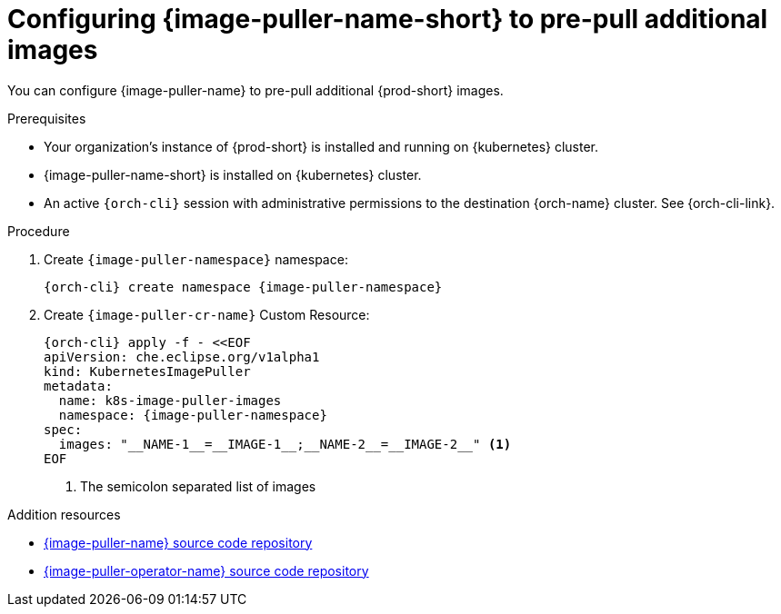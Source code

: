 :_content-type: PROCEDURE
:description: Configuring {image-puller-name-short} to pre-pull additional images
:keywords: administration-guide, image-puller, CLI
:navtitle: Configuring {image-puller-name-short} to pre-pull additional images
:page-aliases:

[id="configuring-image-puller-to-pre-pull-additional-images"]
= Configuring {image-puller-name-short} to pre-pull additional images

You can configure {image-puller-name} to pre-pull additional {prod-short} images.

.Prerequisites

* Your organization's instance of {prod-short} is installed and running on {kubernetes} cluster.

* {image-puller-name-short} is installed on {kubernetes} cluster.

* An active `{orch-cli}` session with administrative permissions to the destination {orch-name} cluster. See {orch-cli-link}.

.Procedure

. Create `{image-puller-namespace}` namespace:
+
[source,shell,subs="+attributes,"]
----
{orch-cli} create namespace {image-puller-namespace}
----

. Create `{image-puller-cr-name}` Custom Resource:
+
[source,shell,subs="+attributes,"]
----
{orch-cli} apply -f - <<EOF
apiVersion: che.eclipse.org/v1alpha1
kind: KubernetesImagePuller
metadata:
  name: k8s-image-puller-images
  namespace: {image-puller-namespace}
spec:
  images: "__NAME-1__=__IMAGE-1__;__NAME-2__=__IMAGE-2__" <1>
EOF
----
<1> The semicolon separated list of images

.Addition resources

* https://github.com/che-incubator/kubernetes-image-puller[{image-puller-name} source code repository]

* https://github.com/che-incubator/kubernetes-image-puller-operator[{image-puller-operator-name} source code repository]

